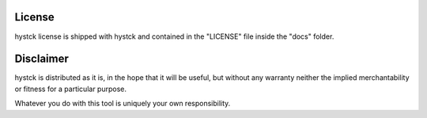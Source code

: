 =======
License
=======

hystck license is shipped with hystck and contained in the "LICENSE"
file inside the "docs" folder.

==========
Disclaimer
==========

hystck is distributed as it is, in the hope that it will be useful, but without
any warranty neither the implied merchantability or fitness for a particular
purpose.

Whatever you do with this tool is uniquely your own responsibility.

